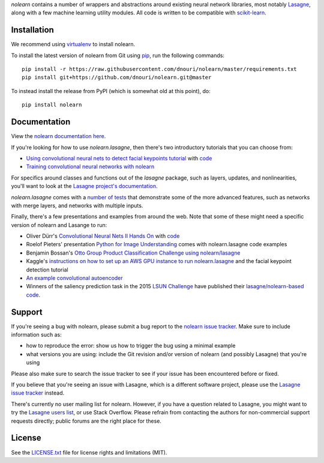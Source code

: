 *nolearn* contains a number of wrappers and abstractions around
existing neural network libraries, most notably `Lasagne
<http://lasagne.readthedocs.org/>`_, along with a few machine learning
utility modules.  All code is written to be compatible with
`scikit-learn <http://scikit-learn.org/>`_.

.. image:: https://travis-ci.org/dnouri/nolearn.svg?branch=master
    :target: https://travis-ci.org/dnouri/nolearn

Installation
============

We recommend using `virtualenv
<http://www.dabapps.com/blog/introduction-to-pip-and-virtualenv-python/>`_
to install nolearn.

To install the latest version of nolearn from Git using `pip
<http://www.pip-installer.org>`_, run the following commands::

  pip install -r https://raw.githubusercontent.com/dnouri/nolearn/master/requirements.txt
  pip install git+https://github.com/dnouri/nolearn.git@master

To instead install the release from PyPI (which is somewhat old at
this point), do::

  pip install nolearn    

Documentation
=============

View the `nolearn documentation here
<http://packages.python.org/nolearn/>`_.

If you're looking for how to use *nolearn.lasagne*, then there's two
introductory tutorials that you can choose from:

- `Using convolutional neural nets to detect facial keypoints tutorial
  <http://danielnouri.org/notes/2014/12/17/using-convolutional-neural-nets-to-detect-facial-keypoints-tutorial/>`_
  with `code <https://github.com/dnouri/kfkd-tutorial>`_

- `Training convolutional neural networks with nolearn
  <http://nbviewer.ipython.org/github/dnouri/nolearn/blob/master/docs/notebooks/CNN_tutorial.ipynb>`_
  
For specifics around classes and functions out of the *lasagne*
package, such as layers, updates, and nonlinearities, you'll want to
look at the `Lasagne project's documentation
<http://lasagne.readthedocs.org/>`_.

*nolearn.lasagne* comes with a `number of tests
<https://github.com/dnouri/nolearn/tree/master/nolearn/lasagne/tests>`_
that demonstrate some of the more advanced features, such as networks
with merge layers, and networks with multiple inputs.

Finally, there's a few presentations and examples from around the web.
Note that some of these might need a specific version of nolearn and
Lasange to run:

- Oliver Dürr's `Convolutional Neural Nets II Hands On
  <https://home.zhaw.ch/~dueo/bbs/files/ConvNets_24_April.pdf>`_ with
  `code <https://github.com/oduerr/dl_tutorial/tree/master/lasagne>`_

- Roelof Pieters' presentation `Python for Image Understanding
  <http://www.slideshare.net/roelofp/python-for-image-understanding-deep-learning-with-convolutional-neural-nets>`_
  comes with nolearn.lasagne code examples

- Benjamin Bossan's `Otto Group Product Classification Challenge
  using nolearn/lasagne
  <https://github.com/ottogroup/kaggle/blob/master/Otto_Group_Competition.ipynb>`_

- Kaggle's `instructions on how to set up an AWS GPU instance to run
  nolearn.lasagne
  <https://www.kaggle.com/c/facial-keypoints-detection/details/deep-learning-tutorial>`_
  and the facial keypoint detection tutorial

- `An example convolutional autoencoder
  <https://github.com/mikesj-public/convolutional_autoencoder/blob/master/mnist_conv_autoencode.ipynb>`_

- Winners of the saliency prediction task in the 2015 `LSUN Challenge
  <http://lsun.cs.princeton.edu/>`_ have published their
  `lasagne/nolearn-based code
  <https://imatge.upc.edu/web/resources/end-end-convolutional-networks-saliency-prediction-software>`_.
  
Support
=======

If you're seeing a bug with nolearn, please submit a bug report to the
`nolearn issue tracker <https://github.com/dnouri/nolearn/issues>`_.
Make sure to include information such as:

- how to reproduce the error: show us how to trigger the bug using a
  minimal example

- what versions you are using: include the Git revision and/or version
  of nolearn (and possibly Lasagne) that you're using

Please also make sure to search the issue tracker to see if your issue
has been encountered before or fixed.

If you believe that you're seeing an issue with Lasagne, which is a
different software project, please use the `Lasagne issue tracker
<https://github.com/Lasagne/Lasagne/issues>`_ instead.

There's currently no user mailing list for nolearn.  However, if you
have a question related to Lasagne, you might want to try the `Lasagne
users list <https://groups.google.com/d/forum/lasagne-users>`_, or use
Stack Overflow.  Please refrain from contacting the authors for
non-commercial support requests directly; public forums are the right
place for these.

License
=======

See the `LICENSE.txt <LICENSE.txt>`_ file for license rights and
limitations (MIT).
